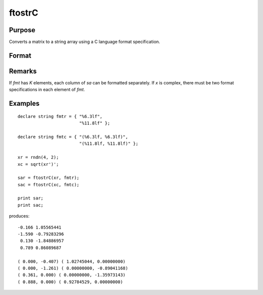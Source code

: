 
ftostrC
==============================================

Purpose
----------------

Converts a matrix to a string array using a C language format specification.

Format
----------------
.. function:: ftostrC(x, fmt)

    :param x: real or complex.
    :type x: NxK matrix

    :param fmt: format information.
    :type fmt: Kx1 or 1xK or 1x1 string array 

    :returns: sa (*NxK string array*) .

Remarks
-------

If *fmt* has *K* elements, each column of *sa* can be formatted separately. If
*x* is complex, there must be two format specifications in each element of
*fmt*.


Examples
----------------

::

    declare string fmtr = { "%6.3lf",
                            "%11.8lf" };
     
    declare string fmtc = { "(%6.3lf, %6.3lf)",
                            "(%11.8lf, %11.8lf)" };
    
    xr = rndn(4, 2);
    xc = sqrt(xr')';
    
    sar = ftostrC(xr, fmtr);
    sac = ftostrC(xc, fmtc);
     
    print sar;
    print sac;

produces:

::

     -0.166 1.05565441
     -1.590 -0.79283296
      0.130 -1.84886957
      0.789 0.86089687
     
     ( 0.000, -0.407) ( 1.02745044, 0.00000000)
     ( 0.000, -1.261) ( 0.00000000, -0.89041168)
     ( 0.361, 0.000) ( 0.00000000, -1.35973143)
     ( 0.888, 0.000) ( 0.92784529, 0.00000000)

.. seealso:: Functions :func:`strtof`, :func:`strtofcplx`

